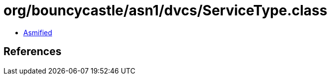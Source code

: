 = org/bouncycastle/asn1/dvcs/ServiceType.class

 - link:ServiceType-asmified.java[Asmified]

== References

